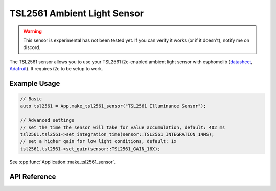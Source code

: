 TSL2561 Ambient Light Sensor
============================

.. warning::

    This sensor is experimental has not been tested yet. If you can verify it works (or if it doesn't),
    notify me on discord.

The TSL2561 sensor allows you to use your TSL2561 i2c-enabled ambient light sensor with
esphomelib (`datasheet <https://cdn-shop.adafruit.com/datasheets/TSL2561.pdf>`__,
`Adafruit <https://www.adafruit.com/product/439>`__). It requires i2c to be setup to work.

Example Usage
-------------

.. code-block:: cpp

    // Basic
    auto tsl2561 = App.make_tsl2561_sensor("TSL2561 Illuminance Sensor");

    // Advanced settings
    // set the time the sensor will take for value accumulation, default: 402 ms
    tsl2561.tsl2561->set_integration_time(sensor::TSL2561_INTEGRATION_14MS);
    // set a higher gain for low light conditions, default: 1x
    tsl2561.tsl2561->set_gain(sensor::TSL2561_GAIN_16X);

.. cpp:namespace:: esphomelib

See :cpp:func:`Application::make_tsl2561_sensor`.

API Reference
-------------

.. cpp:namespace:: nullptr

.. doxygenclass:: sensor::TSL2561Sensor
    :members:
    :protected-members:
    :undoc-members:

.. doxygenenum:: sensor::TSL2561IntegrationTime
.. doxygenenum:: sensor::TSL2561Gain
